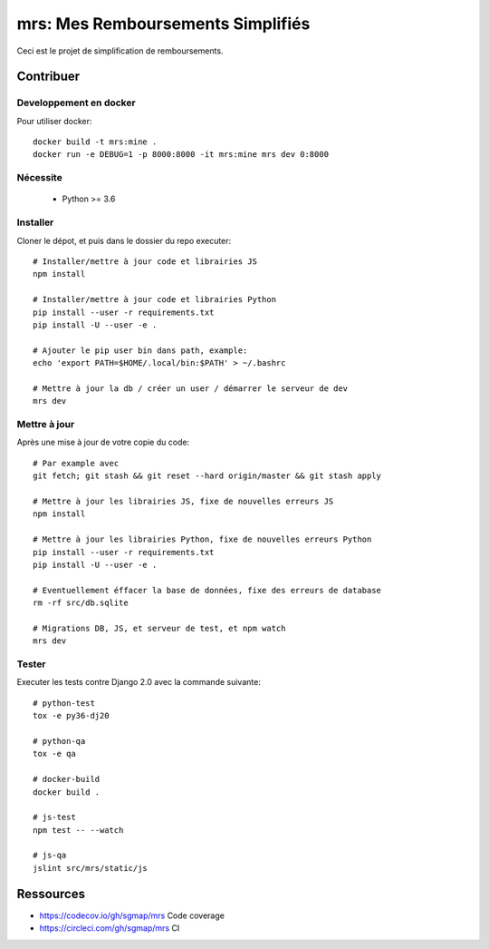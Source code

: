 mrs: Mes Remboursements Simplifiés
~~~~~~~~~~~~~~~~~~~~~~~~~~~~~~~~~~

Ceci est le projet de simplification de remboursements.

Contribuer
==========

Developpement en docker
-----------------------

Pour utiliser docker::

    docker build -t mrs:mine .
    docker run -e DEBUG=1 -p 8000:8000 -it mrs:mine mrs dev 0:8000

Nécessite
---------

 * Python >= 3.6

Installer
---------

Cloner le dépot, et puis dans le dossier du repo executer::

    # Installer/mettre à jour code et librairies JS
    npm install

    # Installer/mettre à jour code et librairies Python
    pip install --user -r requirements.txt
    pip install -U --user -e .

    # Ajouter le pip user bin dans path, example:
    echo 'export PATH=$HOME/.local/bin:$PATH' > ~/.bashrc

    # Mettre à jour la db / créer un user / démarrer le serveur de dev
    mrs dev

Mettre à jour
-------------

Après une mise à jour de votre copie du code::

    # Par example avec
    git fetch; git stash && git reset --hard origin/master && git stash apply

    # Mettre à jour les librairies JS, fixe de nouvelles erreurs JS
    npm install

    # Mettre à jour les librairies Python, fixe de nouvelles erreurs Python
    pip install --user -r requirements.txt
    pip install -U --user -e .

    # Eventuellement éffacer la base de données, fixe des erreurs de database
    rm -rf src/db.sqlite

    # Migrations DB, JS, et serveur de test, et npm watch
    mrs dev

Tester
------

Executer les tests contre Django 2.0 avec la commande suivante::

    # python-test
    tox -e py36-dj20

    # python-qa
    tox -e qa

    # docker-build
    docker build .

    # js-test
    npm test -- --watch

    # js-qa
    jslint src/mrs/static/js

Ressources
==========

- https://codecov.io/gh/sgmap/mrs Code coverage
- https://circleci.com/gh/sgmap/mrs CI
